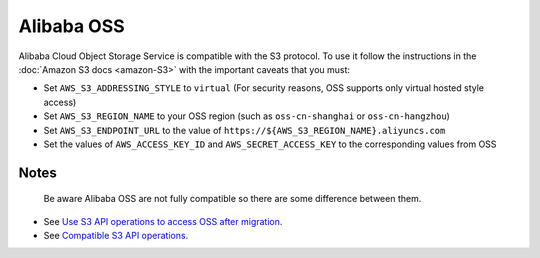 Alibaba OSS
=============

Alibaba Cloud Object Storage Service is compatible with the S3 protocol. To use it follow the instructions in the :doc:`Amazon S3 docs <amazon-S3>` with the important caveats that you must:

- Set ``AWS_S3_ADDRESSING_STYLE`` to ``virtual`` (For security reasons, OSS supports only virtual hosted style access)
- Set ``AWS_S3_REGION_NAME`` to your OSS region (such as ``oss-cn-shanghai`` or ``oss-cn-hangzhou``)
- Set ``AWS_S3_ENDPOINT_URL`` to the value of ``https://${AWS_S3_REGION_NAME}.aliyuncs.com``
- Set the values of ``AWS_ACCESS_KEY_ID`` and ``AWS_SECRET_ACCESS_KEY`` to the corresponding values from OSS

Notes
*****

  Be aware Alibaba OSS are not fully compatible so there are some difference between them.

- See `Use S3 API operations to access OSS after migration`_.
- See `Compatible S3 API operations`_.

.. _Use S3 API operations to access OSS after migration: https://www.alibabacloud.com/help/doc-detail/64919.htm#title-zhf-v8d-71i
.. _Compatible S3 API operations: https://www.alibabacloud.com/help/doc-detail/64919.htm#title-cds-fai-yxp
.. _
